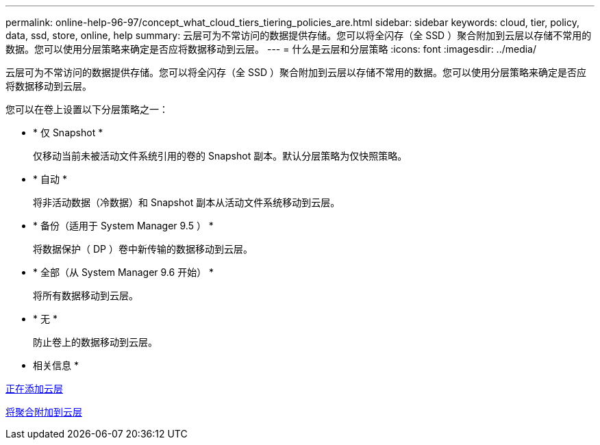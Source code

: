 ---
permalink: online-help-96-97/concept_what_cloud_tiers_tiering_policies_are.html 
sidebar: sidebar 
keywords: cloud, tier, policy, data, ssd, store, online, help 
summary: 云层可为不常访问的数据提供存储。您可以将全闪存（全 SSD ）聚合附加到云层以存储不常用的数据。您可以使用分层策略来确定是否应将数据移动到云层。 
---
= 什么是云层和分层策略
:icons: font
:imagesdir: ../media/


[role="lead"]
云层可为不常访问的数据提供存储。您可以将全闪存（全 SSD ）聚合附加到云层以存储不常用的数据。您可以使用分层策略来确定是否应将数据移动到云层。

您可以在卷上设置以下分层策略之一：

* * 仅 Snapshot *
+
仅移动当前未被活动文件系统引用的卷的 Snapshot 副本。默认分层策略为仅快照策略。

* * 自动 *
+
将非活动数据（冷数据）和 Snapshot 副本从活动文件系统移动到云层。

* * 备份（适用于 System Manager 9.5 ） *
+
将数据保护（ DP ）卷中新传输的数据移动到云层。

* * 全部（从 System Manager 9.6 开始） *
+
将所有数据移动到云层。

* * 无 *
+
防止卷上的数据移动到云层。



* 相关信息 *

xref:task_adding_cloud_tier.adoc[正在添加云层]

xref:task_attaching_aggregate_to_cloud_tier.adoc[将聚合附加到云层]
